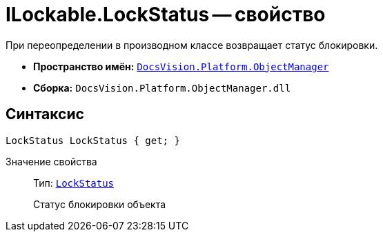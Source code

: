 = ILockable.LockStatus -- свойство

При переопределении в производном классе возвращает статус блокировки.

* *Пространство имён:* `xref:api/DocsVision/Platform/ObjectManager/ObjectManager_NS.adoc[DocsVision.Platform.ObjectManager]`
* *Сборка:* `DocsVision.Platform.ObjectManager.dll`

== Синтаксис

[source,csharp]
----
LockStatus LockStatus { get; }
----

Значение свойства::
Тип: `xref:api/DocsVision/Platform/ObjectManager/LockStatus_EN.adoc[LockStatus]`
+
Статус блокировки объекта
